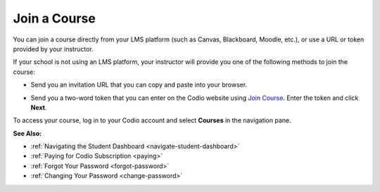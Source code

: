 .. _joining:

Join a Course
=============

You can join a course directly from your LMS platform (such as Canvas, Blackboard, Moodle, etc.), or use a URL or token provided by your instructor.

If your school is not using an LMS platform, your instructor will provide you one of the following methods to join the course:

- Send you an invitation URL that you can copy and paste into your browser.

- Send you a two-word token that you can enter on the Codio website using `Join Course  <https://codio.com/p/join-class>`_. Enter the token and click **Next**.

  .. image:: /img/joinclass.png
     :alt: Auth token


To access your course, log in to your Codio account and select **Courses** in the navigation pane.

**See Also:**

- :ref:`Navigating the Student Dashboard <navigate-student-dashboard>`
- :ref:`Paying for Codio Subscription <paying>`
- :ref:`Forgot Your Password <forgot-password>`
- :ref:`Changing Your Password <change-password>`



